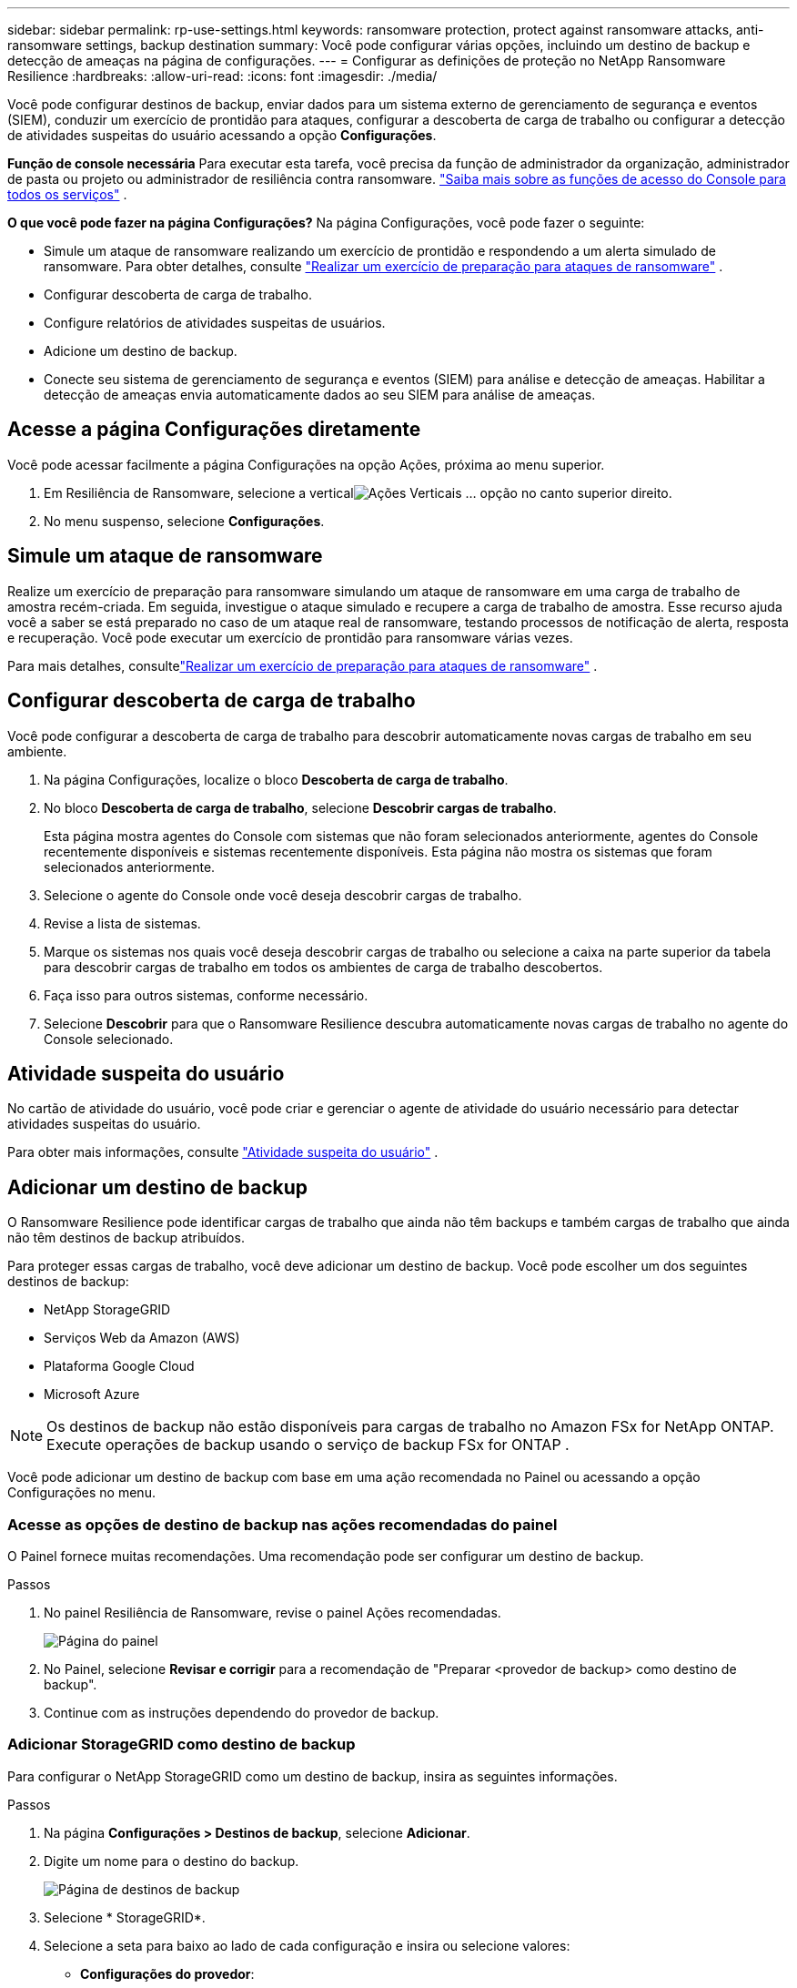 ---
sidebar: sidebar 
permalink: rp-use-settings.html 
keywords: ransomware protection, protect against ransomware attacks, anti-ransomware settings, backup destination 
summary: Você pode configurar várias opções, incluindo um destino de backup e detecção de ameaças na página de configurações. 
---
= Configurar as definições de proteção no NetApp Ransomware Resilience
:hardbreaks:
:allow-uri-read: 
:icons: font
:imagesdir: ./media/


[role="lead"]
Você pode configurar destinos de backup, enviar dados para um sistema externo de gerenciamento de segurança e eventos (SIEM), conduzir um exercício de prontidão para ataques, configurar a descoberta de carga de trabalho ou configurar a detecção de atividades suspeitas do usuário acessando a opção *Configurações*.

*Função de console necessária* Para executar esta tarefa, você precisa da função de administrador da organização, administrador de pasta ou projeto ou administrador de resiliência contra ransomware. link:https://docs.netapp.com/us-en/console-setup-admin/reference-iam-predefined-roles.html["Saiba mais sobre as funções de acesso do Console para todos os serviços"^] .

*O que você pode fazer na página Configurações?*  Na página Configurações, você pode fazer o seguinte:

* Simule um ataque de ransomware realizando um exercício de prontidão e respondendo a um alerta simulado de ransomware. Para obter detalhes, consulte link:rp-start-simulate.html["Realizar um exercício de preparação para ataques de ransomware"] .
* Configurar descoberta de carga de trabalho.
* Configure relatórios de atividades suspeitas de usuários.
* Adicione um destino de backup.
* Conecte seu sistema de gerenciamento de segurança e eventos (SIEM) para análise e detecção de ameaças.  Habilitar a detecção de ameaças envia automaticamente dados ao seu SIEM para análise de ameaças.




== Acesse a página Configurações diretamente

Você pode acessar facilmente a página Configurações na opção Ações, próxima ao menu superior.

. Em Resiliência de Ransomware, selecione a verticalimage:button-actions-vertical.png["Ações Verticais"] ... opção no canto superior direito.
. No menu suspenso, selecione *Configurações*.




== Simule um ataque de ransomware

Realize um exercício de preparação para ransomware simulando um ataque de ransomware em uma carga de trabalho de amostra recém-criada.  Em seguida, investigue o ataque simulado e recupere a carga de trabalho de amostra.  Esse recurso ajuda você a saber se está preparado no caso de um ataque real de ransomware, testando processos de notificação de alerta, resposta e recuperação.  Você pode executar um exercício de prontidão para ransomware várias vezes.

Para mais detalhes, consultelink:rp-start-simulate.html["Realizar um exercício de preparação para ataques de ransomware"] .



== Configurar descoberta de carga de trabalho

Você pode configurar a descoberta de carga de trabalho para descobrir automaticamente novas cargas de trabalho em seu ambiente.

. Na página Configurações, localize o bloco *Descoberta de carga de trabalho*.
. No bloco *Descoberta de carga de trabalho*, selecione *Descobrir cargas de trabalho*.
+
Esta página mostra agentes do Console com sistemas que não foram selecionados anteriormente, agentes do Console recentemente disponíveis e sistemas recentemente disponíveis.  Esta página não mostra os sistemas que foram selecionados anteriormente.

. Selecione o agente do Console onde você deseja descobrir cargas de trabalho.
. Revise a lista de sistemas.
. Marque os sistemas nos quais você deseja descobrir cargas de trabalho ou selecione a caixa na parte superior da tabela para descobrir cargas de trabalho em todos os ambientes de carga de trabalho descobertos.
. Faça isso para outros sistemas, conforme necessário.
. Selecione *Descobrir* para que o Ransomware Resilience descubra automaticamente novas cargas de trabalho no agente do Console selecionado.




== Atividade suspeita do usuário

No cartão de atividade do usuário, você pode criar e gerenciar o agente de atividade do usuário necessário para detectar atividades suspeitas do usuário.

Para obter mais informações, consulte link:suspicious-user-activity.html["Atividade suspeita do usuário"] .



== Adicionar um destino de backup

O Ransomware Resilience pode identificar cargas de trabalho que ainda não têm backups e também cargas de trabalho que ainda não têm destinos de backup atribuídos.

Para proteger essas cargas de trabalho, você deve adicionar um destino de backup.  Você pode escolher um dos seguintes destinos de backup:

* NetApp StorageGRID
* Serviços Web da Amazon (AWS)
* Plataforma Google Cloud
* Microsoft Azure



NOTE: Os destinos de backup não estão disponíveis para cargas de trabalho no Amazon FSx for NetApp ONTAP.  Execute operações de backup usando o serviço de backup FSx for ONTAP .

Você pode adicionar um destino de backup com base em uma ação recomendada no Painel ou acessando a opção Configurações no menu.



=== Acesse as opções de destino de backup nas ações recomendadas do painel

O Painel fornece muitas recomendações.  Uma recomendação pode ser configurar um destino de backup.

.Passos
. No painel Resiliência de Ransomware, revise o painel Ações recomendadas.
+
image:screen-dashboard.png["Página do painel"]

. No Painel, selecione *Revisar e corrigir* para a recomendação de "Preparar <provedor de backup> como destino de backup".
. Continue com as instruções dependendo do provedor de backup.




=== Adicionar StorageGRID como destino de backup

Para configurar o NetApp StorageGRID como um destino de backup, insira as seguintes informações.

.Passos
. Na página *Configurações > Destinos de backup*, selecione *Adicionar*.
. Digite um nome para o destino do backup.
+
image:screen-settings-backup-destination.png["Página de destinos de backup"]

. Selecione * StorageGRID*.
. Selecione a seta para baixo ao lado de cada configuração e insira ou selecione valores:
+
** *Configurações do provedor*:
+
*** Crie um novo bucket ou traga seu próprio bucket que armazenará os backups.
*** Nome de domínio totalmente qualificado do nó do gateway StorageGRID , porta, chave de acesso do StorageGRID e credenciais de chave secreta.


** *Rede*: Escolha o IPspace.
+
*** O IPspace é o cluster onde residem os volumes que você deseja fazer backup. Os LIFs intercluster para este IPspace devem ter acesso de saída à Internet.




. Selecione *Adicionar*.


.Resultado
O novo destino de backup é adicionado à lista de destinos de backup.

image:screen-settings-backup-destinations-list2.png["Página de destinos de backup, opção Configurações"]



=== Adicionar Amazon Web Services como destino de backup

Para configurar a AWS como destino de backup, insira as seguintes informações.

Para obter detalhes sobre como gerenciar seu armazenamento AWS no Console, consulte https://docs.netapp.com/us-en/console-setup-admin/task-viewing-amazon-s3.html["Gerencie seus buckets do Amazon S3"^] .

.Passos
. Na página *Configurações > Destinos de backup*, selecione *Adicionar*.
. Digite um nome para o destino do backup.
+
image:screen-settings-backup-destination.png["Página de destinos de backup"]

. Selecione *Amazon Web Services*.
. Selecione a seta para baixo ao lado de cada configuração e insira ou selecione valores:
+
** *Configurações do provedor*:
+
*** Crie um novo bucket, selecione um bucket existente se já houver um no Console ou traga seu próprio bucket que armazenará os backups.
*** Conta AWS, região, chave de acesso e chave secreta para credenciais AWS
+
https://docs.netapp.com/us-en/storage-management-s3-storage/task-add-s3-bucket.html["Se você quiser trazer seu próprio bucket, consulte Adicionar buckets S3"^] .



** *Criptografia*: Se você estiver criando um novo bucket S3, insira as informações da chave de criptografia fornecidas pelo provedor.  Se você escolher um bucket existente, as informações de criptografia já estarão disponíveis.
+
Os dados no bucket são criptografados com chaves gerenciadas pela AWS por padrão.  Você pode continuar usando chaves gerenciadas pela AWS ou pode gerenciar a criptografia dos seus dados usando suas próprias chaves.

** *Rede*: Escolha o espaço IP e se você usará um ponto de extremidade privado.
+
*** O IPspace é o cluster onde residem os volumes que você deseja fazer backup. Os LIFs intercluster para este IPspace devem ter acesso de saída à Internet.
*** Opcionalmente, escolha se você usará um endpoint privado da AWS (PrivateLink) que você configurou anteriormente.
+
Se você quiser usar o AWS PrivateLink, consulte https://docs.aws.amazon.com/AmazonS3/latest/userguide/privatelink-interface-endpoints.html["AWS PrivateLink para Amazon S3"^] .



** *Bloqueio de backup*: escolha se deseja que o Ransomware Resilience proteja os backups contra modificações ou exclusão.  Esta opção usa a tecnologia NetApp DataLock.  Cada backup será bloqueado durante o período de retenção, ou por um mínimo de 30 dias, mais um período de buffer de até 14 dias.
+

CAUTION: Se você configurar a configuração de bloqueio de backup agora, não poderá alterá-la depois que o destino do backup for configurado.

+
*** *Modo de governança*: Usuários específicos (com permissão s3:BypassGovernanceRetention) podem substituir ou excluir arquivos protegidos durante o período de retenção.
*** *Modo de conformidade*: Os usuários não podem substituir ou excluir arquivos de backup protegidos durante o período de retenção.




. Selecione *Adicionar*.


.Resultado
O novo destino de backup é adicionado à lista de destinos de backup.

image:screen-settings-backup-destinations-list2.png["Página de destinos de backup, opção Configurações"]



=== Adicionar o Google Cloud Platform como destino de backup

Para configurar o Google Cloud Platform (GCP) como destino de backup, insira as seguintes informações.

Para obter detalhes sobre como gerenciar seu armazenamento do GCP no Console, consulte https://docs.netapp.com/us-en/console-setup-admin/concept-install-options-google.html["Opções de instalação do agente de console no Google Cloud"^] .

.Passos
. Na página *Configurações > Destinos de backup*, selecione *Adicionar*.
. Digite um nome para o destino do backup.
+
image:screen-settings-backup-destination-gcp.png["Página de destinos de backup"]

. Selecione *Google Cloud Platform*.
. Selecione a seta para baixo ao lado de cada configuração e insira ou selecione valores:
+
** *Configurações do provedor*:
+
*** Crie um novo bucket.  Digite a chave de acesso e a chave secreta.
*** Insira ou selecione seu projeto e região do Google Cloud Platform.


** *Criptografia*: Se você estiver criando um novo bucket, insira as informações da chave de criptografia fornecidas pelo provedor.  Se você escolher um bucket existente, as informações de criptografia já estarão disponíveis.
+
Os dados no bucket são criptografados com chaves gerenciadas pelo Google por padrão.  Você pode continuar usando as chaves gerenciadas pelo Google.

** *Rede*: Escolha o espaço IP e se você usará um ponto de extremidade privado.
+
*** O IPspace é o cluster onde residem os volumes que você deseja fazer backup. Os LIFs intercluster para este IPspace devem ter acesso de saída à Internet.
*** Opcionalmente, escolha se você usará um ponto de extremidade privado do GCP (PrivateLink) que você configurou anteriormente.




. Selecione *Adicionar*.


.Resultado
O novo destino de backup é adicionado à lista de destinos de backup.



=== Adicionar o Microsoft Azure como destino de backup

Para configurar o Azure como um destino de backup, insira as seguintes informações.

Para obter detalhes sobre como gerenciar suas credenciais do Azure e assinaturas do marketplace no Console, consulte https://docs.netapp.com/us-en/console-setup-admin/task-adding-azure-accounts.html["Gerencie suas credenciais do Azure e assinaturas do marketplace"^] .

.Passos
. Na página *Configurações > Destinos de backup*, selecione *Adicionar*.
. Digite um nome para o destino do backup.
+
image:screen-settings-backup-destination.png["Página de destinos de backup"]

. Selecione *Azure*.
. Selecione a seta para baixo ao lado de cada configuração e insira ou selecione valores:
+
** *Configurações do provedor*:
+
*** Crie uma nova conta de armazenamento, selecione uma existente se já houver uma no Console ou traga sua própria conta de armazenamento que armazenará os backups.
*** Assinatura, região e grupo de recursos do Azure para credenciais do Azure
+
https://docs.netapp.com/us-en/storage-management-blob-storage/task-add-blob-storage.html["Se você quiser trazer sua própria conta de armazenamento, consulte Adicionar contas de armazenamento de Blobs do Azure"^] .



** *Criptografia*: Se você estiver criando uma nova conta de armazenamento, insira as informações da chave de criptografia fornecidas pelo provedor.  Se você escolheu uma conta existente, as informações de criptografia já estarão disponíveis.
+
Os dados na conta são criptografados com chaves gerenciadas pela Microsoft por padrão.  Você pode continuar usando chaves gerenciadas pela Microsoft ou pode gerenciar a criptografia dos seus dados usando suas próprias chaves.

** *Rede*: Escolha o espaço IP e se você usará um ponto de extremidade privado.
+
*** O IPspace é o cluster onde residem os volumes que você deseja fazer backup. Os LIFs intercluster para este IPspace devem ter acesso de saída à Internet.
*** Opcionalmente, escolha se você usará um ponto de extremidade privado do Azure que você configurou anteriormente.
+
Se você quiser usar o Azure PrivateLink, consulte https://azure.microsoft.com/en-us/products/private-link/["Link Privado do Azure"^] .





. Selecione *Adicionar*.


.Resultado
O novo destino de backup é adicionado à lista de destinos de backup.

image:screen-settings-backup-destinations-list2.png["Página de destinos de backup, opção Configurações"]



== Conecte-se a um sistema de gerenciamento de segurança e eventos (SIEM) para análise e detecção de ameaças

Você pode enviar dados automaticamente para seu sistema de gerenciamento de segurança e eventos (SIEM) para análise e detecção de ameaças.  Você pode selecionar o AWS Security Hub, o Microsoft Sentinel ou o Splunk Cloud como seu SIEM.

Antes de habilitar o SIEM no Ransomware Resilience, você precisa configurar seu sistema SIEM.

.Sobre os dados do evento enviados para um SIEM
O Ransomware Resilience pode enviar os seguintes dados de eventos para o seu sistema SIEM:

* *contexto*:
+
** *os*: Esta é uma constante com o valor de ONTAP.
** *os_version*: A versão do ONTAP em execução no sistema.
** *connector_id*: O ID do agente do Console que gerencia o sistema.
** *cluster_id*: O ID do cluster relatado pelo ONTAP para o sistema.
** *svm_name*: O nome do SVM onde o alerta foi encontrado.
** *volume_name*: O nome do volume no qual o alerta é encontrado.
** *volume_id*: O ID do volume relatado pelo ONTAP para o sistema.


* *incidente*:
+
** *incident_id*: O ID do incidente gerado pelo Ransomware Resilience para o volume sob ataque no Ransomware Resilience.
** *alert_id*: O ID gerado pelo Ransomware Resilience para a carga de trabalho.
** *gravidade*: Um dos seguintes níveis de alerta: "CRÍTICO", "ALTO", "MÉDIO", "BAIXO".
** *description*: Detalhes sobre o alerta que foi detectado, por exemplo, "Um possível ataque de ransomware detectado na carga de trabalho arp_learning_mode_test_2630"






=== Configurar o AWS Security Hub para detecção de ameaças

Antes de habilitar o AWS Security Hub no Ransomware Resilience, você precisará executar as seguintes etapas de alto nível no AWS Security Hub:

* Configure permissões no AWS Security Hub.
* Configure a chave de acesso de autenticação e a chave secreta no AWS Security Hub.  (Essas etapas não são fornecidas aqui.)


.Etapas para configurar permissões no AWS Security Hub
. Acesse o *console do AWS IAM*.
. Selecione *Políticas*.
. Crie uma política usando o seguinte código no formato JSON:
+
[listing]
----
{
  "Version": "2012-10-17",
  "Statement": [
    {
      "Sid": "NetAppSecurityHubFindings",
      "Effect": "Allow",
      "Action": [
        "securityhub:BatchImportFindings",
        "securityhub:BatchUpdateFindings"
      ],
      "Resource": [
        "arn:aws:securityhub:*:*:product/*/default",
        "arn:aws:securityhub:*:*:hub/default"
      ]
    }
  ]
}
----




=== Configurar o Microsoft Sentinel para detecção de ameaças

Antes de habilitar o Microsoft Sentinel no Ransomware Resilience, você precisará executar as seguintes etapas de alto nível no Microsoft Sentinel:

* *Pré-requisitos*
+
** Ativar o Microsoft Sentinel.
** Crie uma função personalizada no Microsoft Sentinel.


* *Inscrição*
+
** Registre o Ransomware Resilience para receber eventos do Microsoft Sentinel.
** Crie um segredo para o registro.


* *Permissões*: Atribua permissões ao aplicativo.
* *Autenticação*: Insira as credenciais de autenticação para o aplicativo.


.Etapas para habilitar o Microsoft Sentinel
. Acesse o Microsoft Sentinel.
. Crie um *espaço de trabalho do Log Analytics*.
. Habilite o Microsoft Sentinel para usar o espaço de trabalho do Log Analytics que você acabou de criar.


.Etapas para criar uma função personalizada no Microsoft Sentinel
. Acesse o Microsoft Sentinel.
. Selecione *Assinatura* > *Controle de acesso (IAM)*.
. Insira um nome de função personalizado.  Use o nome *Ransomware Resilience Sentinel Configurator*.
. Copie o seguinte JSON e cole-o na aba *JSON*.
+
[listing]
----
{
  "roleName": "Ransomware Resilience Sentinel Configurator",
  "description": "",
  "assignableScopes":["/subscriptions/{subscription_id}"],
  "permissions": [

  ]
}
----
. Revise e salve suas configurações.


.Etapas para registrar o Ransomware Resilience para receber eventos do Microsoft Sentinel
. Acesse o Microsoft Sentinel.
. Selecione *Entra ID* > *Aplicativos* > *Registros de aplicativos*.
. Para o *Nome de exibição* do aplicativo, digite "*Resiliência ao Ransomware*".
. No campo *Tipo de conta compatível*, selecione *Contas somente neste diretório organizacional*.
. Selecione um *Índice Padrão* onde os eventos serão enviados.
. Selecione *Revisar*.
. Selecione *Registrar* para salvar suas configurações.
+
Após o registro, o centro de administração do Microsoft Entra exibe o painel Visão geral do aplicativo.



.Etapas para criar um segredo para o registro
. Acesse o Microsoft Sentinel.
. Selecione *Certificados e segredos* > *Segredos do cliente* > *Novo segredo do cliente*.
. Adicione uma descrição para o segredo do seu aplicativo.
. Selecione uma *Expiração* para o segredo ou especifique um tempo de vida personalizado.
+

TIP: A vida útil do segredo do cliente é limitada a dois anos (24 meses) ou menos.  A Microsoft recomenda que você defina um valor de expiração inferior a 12 meses.

. Selecione *Adicionar* para criar seu segredo.
. Registre o segredo a ser usado na etapa de Autenticação.  O segredo nunca mais será exibido depois que você sair desta página.


.Etapas para atribuir permissões ao aplicativo
. Acesse o Microsoft Sentinel.
. Selecione *Assinatura* > *Controle de acesso (IAM)*.
. Selecione *Adicionar* > *Adicionar atribuição de função*.
. Para o campo *Funções de administrador privilegiado*, selecione *Configurador do Ransomware Resilience Sentinel*.
+

TIP: Esta é a função personalizada que você criou anteriormente.

. Selecione *Avançar*.
. No campo *Atribuir acesso a*, selecione *Usuário, grupo ou entidade de serviço*.
. Selecione *Selecionar membros*.  Em seguida, selecione *Ransomware Resilience Sentinel Configurator*.
. Selecione *Avançar*.
. No campo *O que o usuário pode fazer*, selecione *Permitir que o usuário atribua todas as funções, exceto as funções de administrador privilegiado Proprietário, UAA, RBAC (recomendado)*.
. Selecione *Avançar*.
. Selecione *Revisar e atribuir* para atribuir as permissões.


.Etapas para inserir credenciais de autenticação para o aplicativo
. Acesse o Microsoft Sentinel.
. Insira as credenciais:
+
.. Insira o ID do locatário, o ID do aplicativo cliente e o segredo do aplicativo cliente.
.. Clique em *Autenticar*.
+

NOTE: Após a autenticação ser bem-sucedida, uma mensagem "Autenticado" será exibida.



. Insira os detalhes do espaço de trabalho do Log Analytics para o aplicativo.
+
.. Selecione o ID da assinatura, o grupo de recursos e o espaço de trabalho do Log Analytics.






=== Configurar o Splunk Cloud para detecção de ameaças

Antes de habilitar o Splunk Cloud no Ransomware Resilience, você precisará seguir as seguintes etapas de alto nível no Splunk Cloud:

* Habilite um Coletor de Eventos HTTP no Splunk Cloud para receber dados de eventos via HTTP ou HTTPS do Console.
* Crie um token do Event Collector no Splunk Cloud.


.Etapas para habilitar um coletor de eventos HTTP no Splunk
. Acesse o Splunk Cloud.
. Selecione *Configurações* > *Entradas de dados*.
. Selecione *Coletor de Eventos HTTP* > *Configurações Globais*.
. Na alternância Todos os tokens, selecione *Ativado*.
. Para que o Coletor de Eventos escute e se comunique por HTTPS em vez de HTTP, selecione *Ativar SSL*.
. Insira uma porta em *Número da porta HTTP* para o Coletor de eventos HTTP.


.Etapas para criar um token do Event Collector no Splunk
. Acesse o Splunk Cloud.
. Selecione *Configurações* > *Adicionar dados*.
. Selecione *Monitor* > *Coletor de Eventos HTTP*.
. Digite um nome para o token e selecione *Avançar*.
. Selecione um *Índice Padrão* onde os eventos serão enviados e, em seguida, selecione *Revisar*.
. Confirme se todas as configurações do ponto de extremidade estão corretas e selecione *Enviar*.
. Copie o token e cole-o em outro documento para deixá-lo pronto para a etapa de Autenticação.




=== Conecte o SIEM na resiliência do ransomware

A ativação do SIEM envia dados do Ransomware Resilience para seu servidor SIEM para análise e geração de relatórios de ameaças.

.Passos
. No menu Console, selecione *Proteção* > *Resiliência ao Ransomware*.
. No menu Resiliência do Ransomware, selecione a verticalimage:button-actions-vertical.png["Ações Verticais"] ... opção no canto superior direito.
. Selecione *Configurações*.
+
A página Configurações é exibida.

+
image:screen-settings2.png["Página de configurações"]

. Na página Configurações, selecione *Conectar* no bloco de conexão SIEM.
+
image:screen-settings-threat-detection-3options.png["Habilitar página de detalhes de detecção de ameaças"]

. Escolha um dos sistemas SIEM.
. Insira o token e os detalhes de autenticação que você configurou no AWS Security Hub ou no Splunk Cloud.
+

NOTE: As informações inseridas dependem do SIEM selecionado.

. Selecione *Ativar*.
+
A página Configurações mostra "Conectado".


